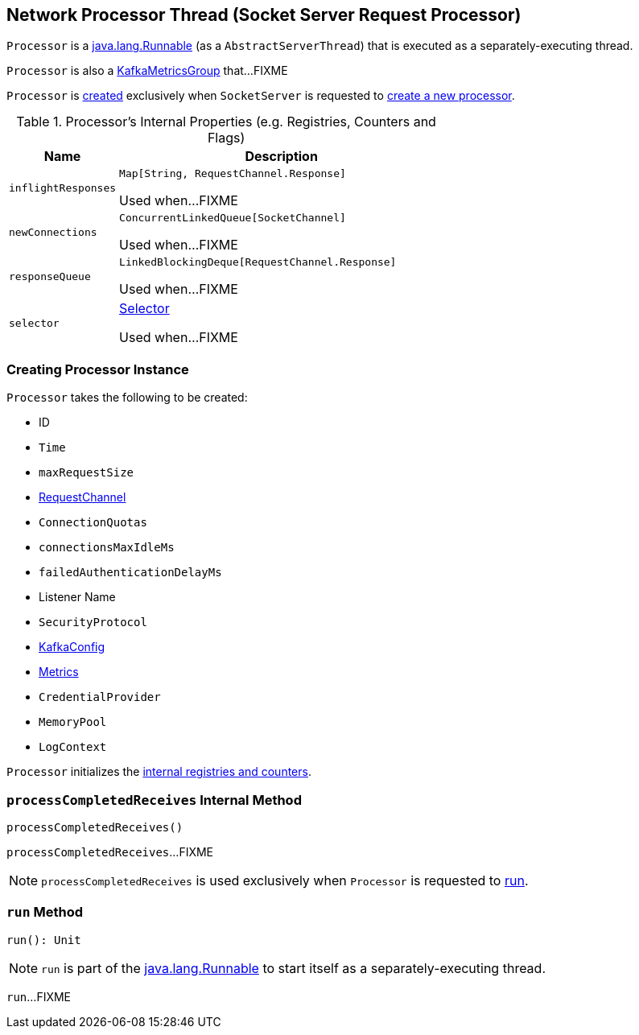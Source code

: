 == [[Processor]] Network Processor Thread (Socket Server Request Processor)

`Processor` is a https://docs.oracle.com/en/java/javase/11/docs/api/java.base/java/lang/Runnable.html[java.lang.Runnable] (as a `AbstractServerThread`) that is executed as a separately-executing thread.

`Processor` is also a <<kafka-metrics-KafkaMetricsGroup.adoc#, KafkaMetricsGroup>> that...FIXME

`Processor` is <<creating-instance, created>> exclusively when `SocketServer` is requested to <<kafka-network-SocketServer.adoc#newProcessor, create a new processor>>.

[[internal-registries]]
.Processor's Internal Properties (e.g. Registries, Counters and Flags)
[cols="1m,3",options="header",width="100%"]
|===
| Name
| Description

| inflightResponses
| [[inflightResponses]] `Map[String, RequestChannel.Response]`

Used when...FIXME

| newConnections
| [[newConnections]] `ConcurrentLinkedQueue[SocketChannel]`

Used when...FIXME

| responseQueue
| [[responseQueue]] `LinkedBlockingDeque[RequestChannel.Response]`

Used when...FIXME

| selector
| [[selector]] <<kafka-Selector.adoc#, Selector>>

Used when...FIXME

|===

=== [[creating-instance]] Creating Processor Instance

`Processor` takes the following to be created:

* [[id]] ID
* [[time]] `Time`
* [[maxRequestSize]] `maxRequestSize`
* [[requestChannel]] <<kafka-network-RequestChannel.adoc#, RequestChannel>>
* [[connectionQuotas]] `ConnectionQuotas`
* [[connectionsMaxIdleMs]] `connectionsMaxIdleMs`
* [[failedAuthenticationDelayMs]] `failedAuthenticationDelayMs`
* [[listenerName]] Listener Name
* [[securityProtocol]] `SecurityProtocol`
* [[config]] <<kafka-KafkaConfig.adoc#, KafkaConfig>>
* [[metrics]] <<kafka-Metrics.adoc#, Metrics>>
* [[credentialProvider]] `CredentialProvider`
* [[memoryPool]] `MemoryPool`
* [[logContext]] `LogContext`

`Processor` initializes the <<internal-registries, internal registries and counters>>.

=== [[processCompletedReceives]] `processCompletedReceives` Internal Method

[source, scala]
----
processCompletedReceives()
----

`processCompletedReceives`...FIXME

NOTE: `processCompletedReceives` is used exclusively when `Processor` is requested to <<run, run>>.

=== [[run]] `run` Method

[source, scala]
----
run(): Unit
----

NOTE: `run` is part of the https://docs.oracle.com/en/java/javase/11/docs/api/java.base/java/lang/Runnable.html[java.lang.Runnable] to start itself as a separately-executing thread.

`run`...FIXME
